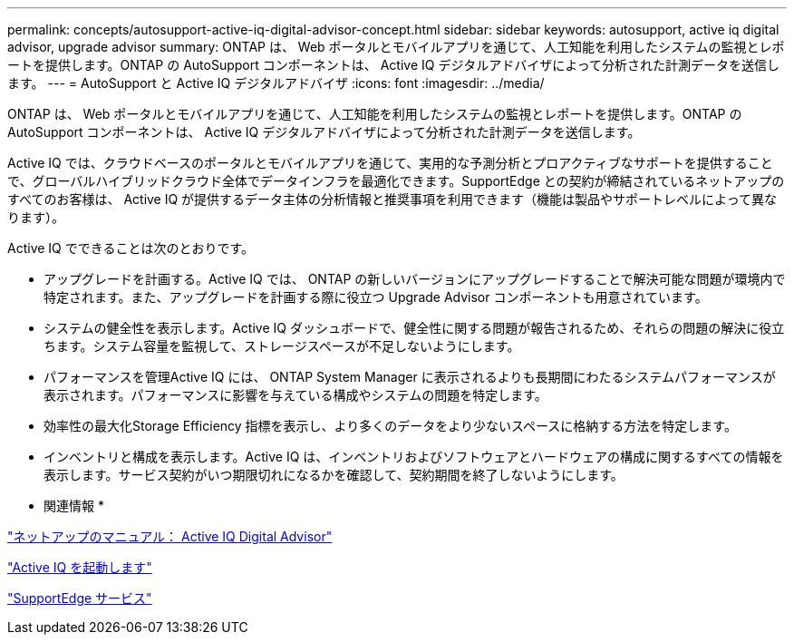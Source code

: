 ---
permalink: concepts/autosupport-active-iq-digital-advisor-concept.html 
sidebar: sidebar 
keywords: autosupport, active iq digital advisor, upgrade advisor 
summary: ONTAP は、 Web ポータルとモバイルアプリを通じて、人工知能を利用したシステムの監視とレポートを提供します。ONTAP の AutoSupport コンポーネントは、 Active IQ デジタルアドバイザによって分析された計測データを送信します。 
---
= AutoSupport と Active IQ デジタルアドバイザ
:icons: font
:imagesdir: ../media/


[role="lead"]
ONTAP は、 Web ポータルとモバイルアプリを通じて、人工知能を利用したシステムの監視とレポートを提供します。ONTAP の AutoSupport コンポーネントは、 Active IQ デジタルアドバイザによって分析された計測データを送信します。

Active IQ では、クラウドベースのポータルとモバイルアプリを通じて、実用的な予測分析とプロアクティブなサポートを提供することで、グローバルハイブリッドクラウド全体でデータインフラを最適化できます。SupportEdge との契約が締結されているネットアップのすべてのお客様は、 Active IQ が提供するデータ主体の分析情報と推奨事項を利用できます（機能は製品やサポートレベルによって異なります）。

Active IQ でできることは次のとおりです。

* アップグレードを計画する。Active IQ では、 ONTAP の新しいバージョンにアップグレードすることで解決可能な問題が環境内で特定されます。また、アップグレードを計画する際に役立つ Upgrade Advisor コンポーネントも用意されています。
* システムの健全性を表示します。Active IQ ダッシュボードで、健全性に関する問題が報告されるため、それらの問題の解決に役立ちます。システム容量を監視して、ストレージスペースが不足しないようにします。
* パフォーマンスを管理Active IQ には、 ONTAP System Manager に表示されるよりも長期間にわたるシステムパフォーマンスが表示されます。パフォーマンスに影響を与えている構成やシステムの問題を特定します。
* 効率性の最大化Storage Efficiency 指標を表示し、より多くのデータをより少ないスペースに格納する方法を特定します。
* インベントリと構成を表示します。Active IQ は、インベントリおよびソフトウェアとハードウェアの構成に関するすべての情報を表示します。サービス契約がいつ期限切れになるかを確認して、契約期間を終了しないようにします。


* 関連情報 *

https://docs.netapp.com/us-en/active-iq/["ネットアップのマニュアル： Active IQ Digital Advisor"]

https://aiq.netapp.com/custom-dashboard/search["Active IQ を起動します"]

https://www.netapp.com/us/services/support-edge.aspx["SupportEdge サービス"]
